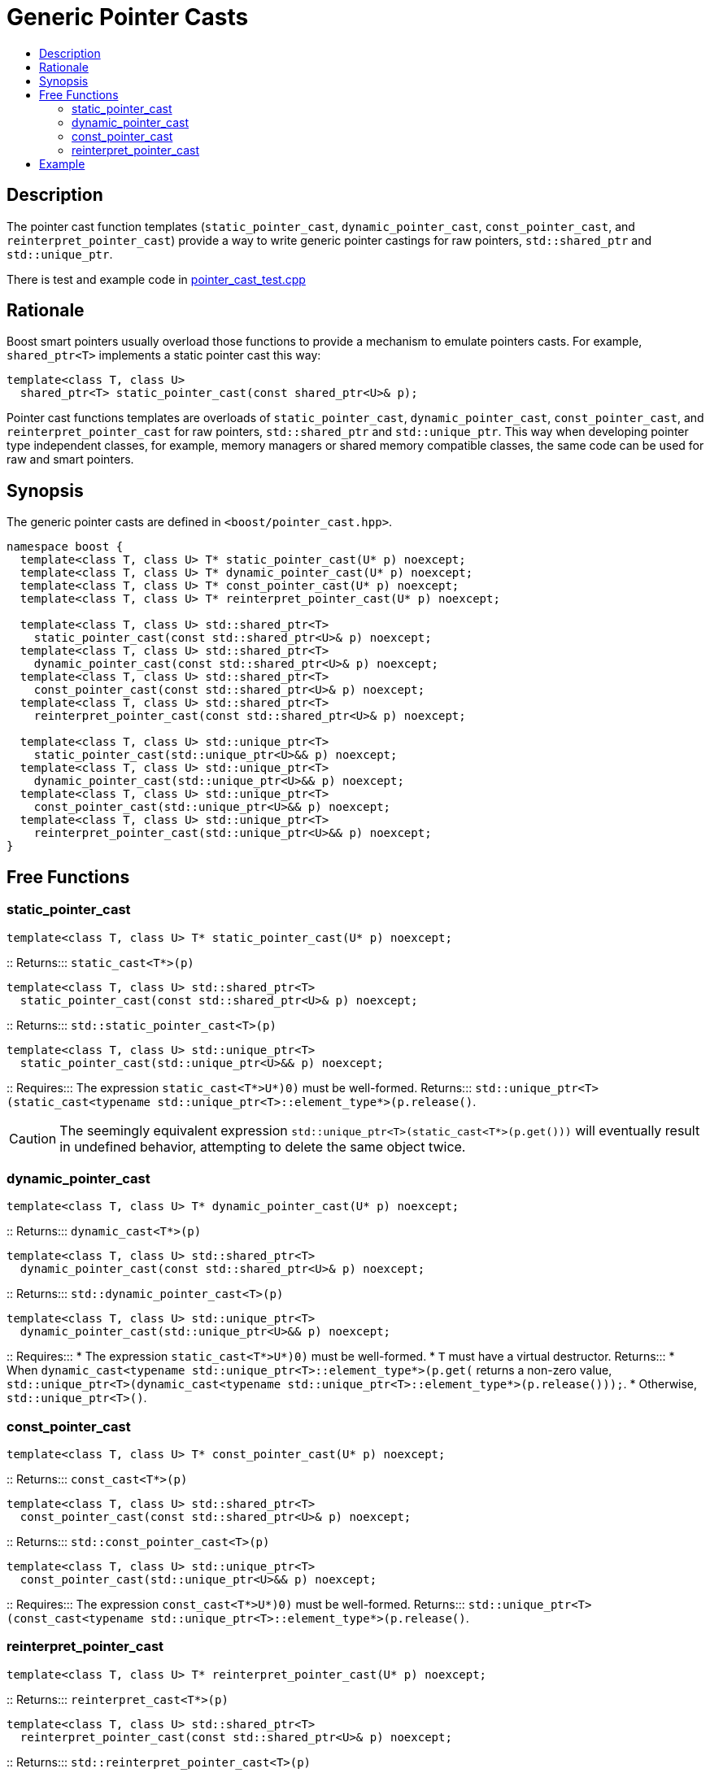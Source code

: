 ////
Copyright 2017 Peter Dimov

Distributed under the Boost Software License, Version 1.0.

See accompanying file LICENSE_1_0.txt or copy at
http://www.boost.org/LICENSE_1_0.txt
////

[#pointer_cast]
# Generic Pointer Casts
:toc:
:toc-title:
:idprefix: pointer_cast_

## Description

The pointer cast function templates (`static_pointer_cast`,
`dynamic_pointer_cast`, `const_pointer_cast`, and `reinterpret_pointer_cast`)
provide a way to write generic pointer castings for raw pointers,
`std::shared_ptr` and `std::unique_ptr`.

There is test and example code in
link:../../test/pointer_cast_test.cpp[pointer_cast_test.cpp]

## Rationale

Boost smart pointers usually overload those functions to provide a mechanism
to emulate pointers casts. For example, `shared_ptr<T>` implements a static
pointer cast this way:

```
template<class T, class U>
  shared_ptr<T> static_pointer_cast(const shared_ptr<U>& p);
```

Pointer cast functions templates are overloads of `static_pointer_cast`,
`dynamic_pointer_cast`, `const_pointer_cast`, and `reinterpret_pointer_cast`
for raw pointers, `std::shared_ptr` and `std::unique_ptr`. This way when
developing pointer type independent classes, for example, memory managers or
shared memory compatible classes, the same code can be used for raw and smart
pointers.

## Synopsis

The generic pointer casts are defined in `<boost/pointer_cast.hpp>`.

```
namespace boost {
  template<class T, class U> T* static_pointer_cast(U* p) noexcept;
  template<class T, class U> T* dynamic_pointer_cast(U* p) noexcept;
  template<class T, class U> T* const_pointer_cast(U* p) noexcept;
  template<class T, class U> T* reinterpret_pointer_cast(U* p) noexcept;

  template<class T, class U> std::shared_ptr<T>
    static_pointer_cast(const std::shared_ptr<U>& p) noexcept;
  template<class T, class U> std::shared_ptr<T>
    dynamic_pointer_cast(const std::shared_ptr<U>& p) noexcept;
  template<class T, class U> std::shared_ptr<T>
    const_pointer_cast(const std::shared_ptr<U>& p) noexcept;
  template<class T, class U> std::shared_ptr<T>
    reinterpret_pointer_cast(const std::shared_ptr<U>& p) noexcept;

  template<class T, class U> std::unique_ptr<T>
    static_pointer_cast(std::unique_ptr<U>&& p) noexcept;
  template<class T, class U> std::unique_ptr<T>
    dynamic_pointer_cast(std::unique_ptr<U>&& p) noexcept;
  template<class T, class U> std::unique_ptr<T>
    const_pointer_cast(std::unique_ptr<U>&& p) noexcept;
  template<class T, class U> std::unique_ptr<T>
    reinterpret_pointer_cast(std::unique_ptr<U>&& p) noexcept;
}
```

## Free Functions

### static_pointer_cast
```
template<class T, class U> T* static_pointer_cast(U* p) noexcept;
```
::
Returns::: `static_cast<T*>(p)`

```
template<class T, class U> std::shared_ptr<T>
  static_pointer_cast(const std::shared_ptr<U>& p) noexcept;
```
::
Returns::: `std::static_pointer_cast<T>(p)`

```
template<class T, class U> std::unique_ptr<T>
  static_pointer_cast(std::unique_ptr<U>&& p) noexcept;
```
::
Requires::: The expression `static_cast<T*>((U*)0)` must be well-formed.
Returns::: `std::unique_ptr<T>(static_cast<typename
std::unique_ptr<T>::element_type*>(p.release()))`.

CAUTION: The seemingly equivalent expression
`std::unique_ptr<T>(static_cast<T*>(p.get()))` will eventually result in
undefined behavior, attempting to delete the same object twice.

### dynamic_pointer_cast

```
template<class T, class U> T* dynamic_pointer_cast(U* p) noexcept;
```
::
Returns::: `dynamic_cast<T*>(p)`

```
template<class T, class U> std::shared_ptr<T>
  dynamic_pointer_cast(const std::shared_ptr<U>& p) noexcept;
```
::
Returns::: `std::dynamic_pointer_cast<T>(p)`

```
template<class T, class U> std::unique_ptr<T>
  dynamic_pointer_cast(std::unique_ptr<U>&& p) noexcept;
```
::
Requires:::
* The expression `static_cast<T*>((U*)0)` must be well-formed.
* `T` must have a virtual destructor.
Returns:::
* When `dynamic_cast<typename std::unique_ptr<T>::element_type*>(p.get())`
returns a non-zero value, `std::unique_ptr<T>(dynamic_cast<typename
std::unique_ptr<T>::element_type*>(p.release()));`.
* Otherwise, `std::unique_ptr<T>()`.

### const_pointer_cast

```
template<class T, class U> T* const_pointer_cast(U* p) noexcept;
```
::
Returns::: `const_cast<T*>(p)`

```
template<class T, class U> std::shared_ptr<T>
  const_pointer_cast(const std::shared_ptr<U>& p) noexcept;
```
::
Returns::: `std::const_pointer_cast<T>(p)`

```
template<class T, class U> std::unique_ptr<T>
  const_pointer_cast(std::unique_ptr<U>&& p) noexcept;
```
::
Requires::: The expression `const_cast<T*>((U*)0)` must be well-formed.
Returns::: `std::unique_ptr<T>(const_cast<typename
std::unique_ptr<T>::element_type*>(p.release()))`.

### reinterpret_pointer_cast

```
template<class T, class U> T* reinterpret_pointer_cast(U* p) noexcept;
```
::
Returns::: `reinterpret_cast<T*>(p)`

```
template<class T, class U> std::shared_ptr<T>
  reinterpret_pointer_cast(const std::shared_ptr<U>& p) noexcept;
```
::
Returns::: `std::reinterpret_pointer_cast<T>(p)`

```
template<class T, class U> std::unique_ptr<T>
  reinterpret_pointer_cast(std::unique_ptr<U>&& p) noexcept;
```
::
Requires::: The expression `reinterpret_cast<T*>((U*)0)` must be well-formed.
Returns::: `std::unique_ptr<T>(reinterpret_cast<typename
std::unique_ptr<T>::element_type*>(p.release()))`.

## Example

The following example demonstrates how the generic pointer casts help us
create pointer independent code.

```
#include <boost/pointer_cast.hpp>
#include <boost/shared_ptr.hpp>

class base {
public:
  virtual ~base() { }
};

class derived : public base { };

template<class Ptr>
void check_if_it_is_derived(const Ptr& ptr)
{
  assert(boost::dynamic_pointer_cast<derived>(ptr) != 0);
}

int main()
{
  base* ptr = new derived;
  boost::shared_ptr<base> sptr(new derived);

  check_if_it_is_derived(ptr);
  check_if_it_is_derived(sptr);

  delete ptr;
}
```